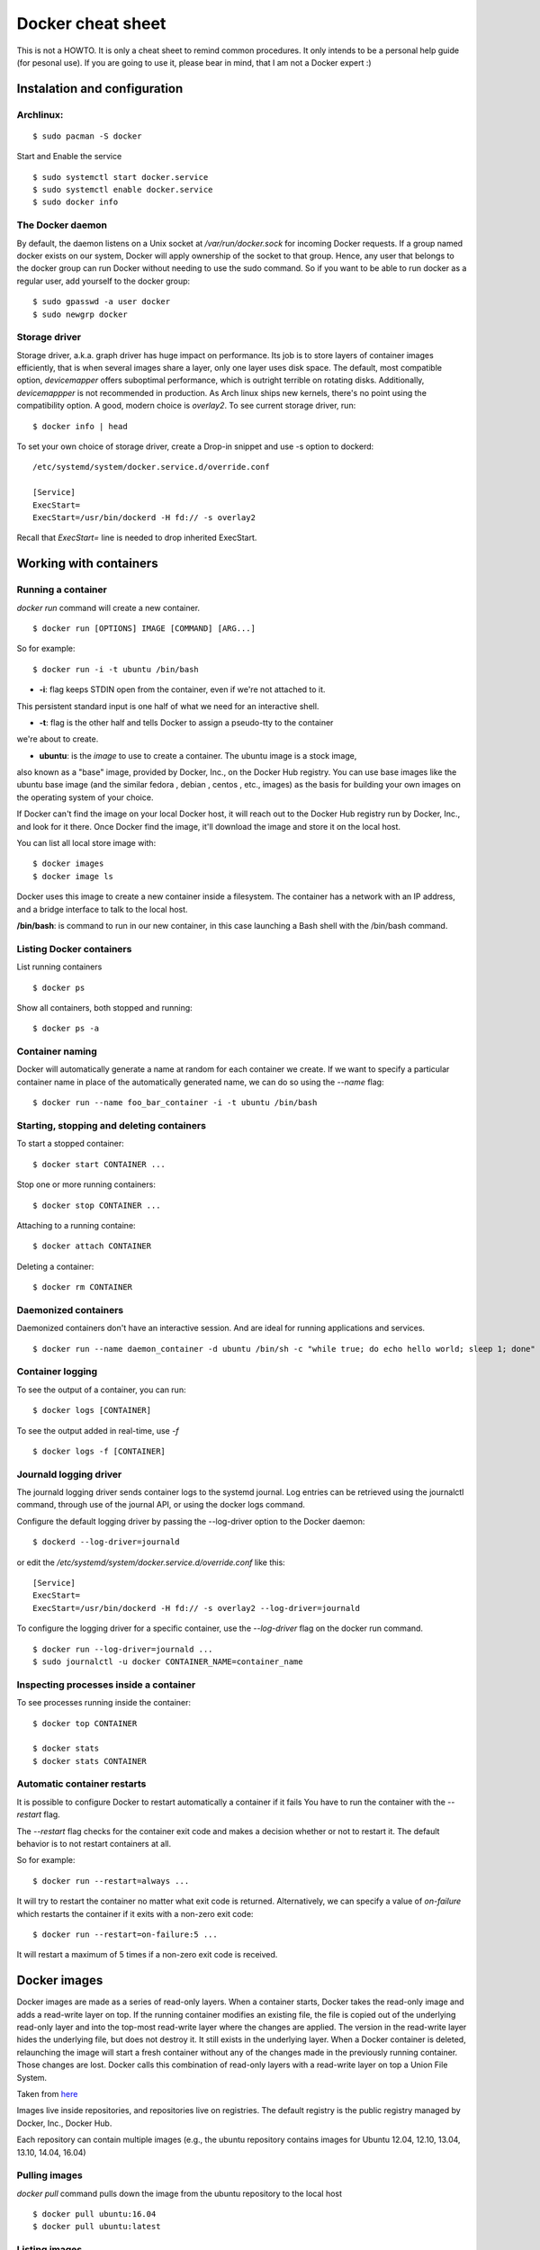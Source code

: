 Docker cheat sheet
==================

This is not a HOWTO. It is only a cheat sheet to remind common procedures.
It only intends to be a personal help guide (for pesonal use). If you are going to
use it, please bear in mind, that I am not a Docker expert :)


Instalation and configuration
-----------------------------

Archlinux:
~~~~~~~~~~

::

    $ sudo pacman -S docker

Start and Enable the service

::

    $ sudo systemctl start docker.service
    $ sudo systemctl enable docker.service
    $ sudo docker info


The Docker daemon
~~~~~~~~~~~~~~~~~

By default, the daemon listens on a Unix socket at `/var/run/docker.sock` for incoming Docker
requests. If a group named docker exists on our system, Docker will apply ownership of the socket
to that group. Hence, any user that belongs to the docker group can run Docker without needing
to use the sudo command. So if you want to be able to run docker as a regular user,
add yourself to the docker group:

::

    $ sudo gpasswd -a user docker
    $ sudo newgrp docker


Storage driver
~~~~~~~~~~~~~~

Storage driver, a.k.a. graph driver has huge impact on performance. Its job is to store layers
of container images efficiently, that is when several images share a layer, only one layer uses
disk space. The default, most compatible option, `devicemapper` offers suboptimal performance,
which is outright terrible on rotating disks. Additionally, `devicemappper` is not recommended
in production. As Arch linux ships new kernels, there's no point using the compatibility option.
A good, modern choice is `overlay2`. To see current storage driver, run:

::

    $ docker info | head

To set your own choice of storage driver, create a Drop-in snippet and use -s option to dockerd:

::

   /etc/systemd/system/docker.service.d/override.conf

   [Service]
   ExecStart=
   ExecStart=/usr/bin/dockerd -H fd:// -s overlay2

Recall that `ExecStart=` line is needed to drop inherited ExecStart.


Working with containers
-----------------------

Running a container
~~~~~~~~~~~~~~~~~~~

`docker run` command will create a new container. 

::

    $ docker run [OPTIONS] IMAGE [COMMAND] [ARG...]

So for example:

::

    $ docker run -i -t ubuntu /bin/bash

* **-i**: flag keeps STDIN open from the container, even if we're not attached to it.
This persistent standard input is one half of what we need for an interactive shell. 

* **-t**: flag is the other half and tells Docker to assign a pseudo-tty to the container
we're about to create.

* **ubuntu**: is the *image* to use to create a container. The ubuntu image is a stock image,
also known as a "base" image, provided by Docker, Inc., on the Docker Hub registry. You can use
base images like the ubuntu base image (and the similar fedora , debian , centos , etc., images)
as the basis for building your own images on the operating system of your choice.


If Docker can't find the image on your local Docker host, it will
reach out to the Docker Hub registry run by Docker, Inc., and look for it there.
Once Docker find the image, it'll download the image and store it on the local host.

You can list all local store image with:

::

   $ docker images
   $ docker image ls

Docker uses this image to create a new container inside a filesystem. The container has a network
with an IP address, and a bridge interface to talk to the local host.


**/bin/bash**: is command to run in our new container, in this case launching a Bash shell with
the /bin/bash command.


Listing Docker containers
~~~~~~~~~~~~~~~~~~~~~~~~~

List running containers

::

    $ docker ps

Show all containers, both stopped and running:

::

   $ docker ps -a


Container naming
~~~~~~~~~~~~~~~~

Docker will automatically generate a name at random for each container we create.
If we want to specify a particular container name in place of the automatically generated name,
we can do so using the `--name` flag:

::

    $ docker run --name foo_bar_container -i -t ubuntu /bin/bash


Starting, stopping and deleting containers
~~~~~~~~~~~~~~~~~~~~~~~~~~~~~~~~~~~~~~~~~~

To start a stopped container:

::

   $ docker start CONTAINER ...

Stop one or more running containers:

::

   $ docker stop CONTAINER ...


Attaching to a running containe:   

::

    $ docker attach CONTAINER


Deleting a container:

::

    $ docker rm CONTAINER


Daemonized containers
~~~~~~~~~~~~~~~~~~~~~

Daemonized containers don't have an interactive session. And are ideal for running
applications and services.

::

    $ docker run --name daemon_container -d ubuntu /bin/sh -c "while true; do echo hello world; sleep 1; done"


Container logging
~~~~~~~~~~~~~~~~~

To see the output of a container, you can run:

::

    $ docker logs [CONTAINER]


To see the output added in real-time, use `-f`

::

   $ docker logs -f [CONTAINER]


Journald logging driver
~~~~~~~~~~~~~~~~~~~~~~~

The journald logging driver sends container logs to the systemd journal. Log entries can be retrieved
using the journalctl command, through use of the journal API, or using the docker logs command.

Configure the default logging driver by passing the --log-driver option to the Docker daemon:

::

    $ dockerd --log-driver=journald

or edit the `/etc/systemd/system/docker.service.d/override.conf` like this:

::

   [Service]
   ExecStart=
   ExecStart=/usr/bin/dockerd -H fd:// -s overlay2 --log-driver=journald



To configure the logging driver for a specific container, use the `--log-driver` flag on the docker run command.

::

   $ docker run --log-driver=journald ...
   $ sudo journalctl -u docker CONTAINER_NAME=container_name


Inspecting processes inside a container
~~~~~~~~~~~~~~~~~~~~~~~~~~~~~~~~~~~~~~~

To see processes running inside the container:

::

   $ docker top CONTAINER

   $ docker stats
   $ docker stats CONTAINER


Automatic container restarts
~~~~~~~~~~~~~~~~~~~~~~~~~~~~

It is possible to configure Docker to restart automatically a container if it fails
You have to run the container with the `--restart` flag.

The `--restart` flag checks for the container exit code and makes a decision whether
or not to restart it. The default behavior is to not restart containers at all.

So for example:

::

    $ docker run --restart=always ...

    
It will try to restart the container no matter what exit code is returned. Alternatively, we can
specify a value of `on-failure` which restarts the container if it exits with a non-zero exit code:

::

    $ docker run --restart=on-failure:5 ...


It will restart a maximum of 5 times if a non-zero exit code is received.


Docker images
-------------

Docker images are made as a series of read-only layers. When a container starts, Docker takes the
read-only image and adds a read-write layer on top. If the running container modifies an existing file,
the file is copied out of the underlying read-only layer and into the top-most read-write layer where the
changes are applied. The version in the read-write layer hides the underlying file, but does not destroy it.
It still exists in the underlying layer. When a Docker container is deleted, relaunching the image will start
a fresh container without any of the changes made in the previously running container. Those changes are lost. 
Docker calls this combination of read-only layers with a read-write layer on top a Union File System.

Taken from `here <http://container-solutions.com/understanding-volumes-docker/>`_


Images live inside repositories, and repositories live on registries. The default registry is the public registry
managed by Docker, Inc., Docker Hub.

Each repository can contain multiple images (e.g., the ubuntu repository contains
images for Ubuntu 12.04, 12.10, 13.04, 13.10, 14.04, 16.04)

Pulling images
~~~~~~~~~~~~~~

`docker pull` command pulls down the image from the ubuntu repository to the local host

::

    $ docker pull ubuntu:16.04
    $ docker pull ubuntu:latest


Listing images
~~~~~~~~~~~~~~

List images available in the Docker host:

::

    $ docker images
    $ docker image ls


Searching for images
~~~~~~~~~~~~~~~~~~~~
To search all of the publicly available images on Docker Hub, run:

::

    $ docker search httpd


Building images
~~~~~~~~~~~~~~~

There are two ways to create personal images in Docker:

- using docker commit
- using docker build with a Dockerfile

It's not recommended to use the docker commit approach. Instead, it's recommend to
build images using a definition file called Dockerfile and then `docker build` command.
The Dockerfile uses a basic DSL (Domain Specific Language) with instructions for building Docker images.
Once we have a Dockerfile we then use the `docker build` command to build a new image from
the instructions in the Dockerfile.


Dockerfile Languague
~~~~~~~~~~~~~~~~~~~~

- FROM: specifies the base image
- RUN: By default, it executes a command inside a shell using the command wrapper `/bin/sh -c`
- EXPOSE: tells Docker that the application in this container will use this specific port on the container.

(I need to add more info here)


Volumes
-------

Volumes are directories or files that are outside of the default Union File System and
exist as normal directories and files on the host filesystem.

Creating volumes
~~~~~~~~~~~~~~~~

Creating a volume at the run time with `-v` flag:

::

    $ docker run -it --name CONTAINER_NAME -h CONTAINER_HOSTNAME -v /data ubuntu:latest /bin/bash
    root@CONTAINER_HOSTNAME:/# ls /data
    root@CONTAINER_HOSTNAME:/#

It will creates a `/data` directory inside the container and this directory will live outside the Union File System
and directly accessible on the host. Any files that the image held inside the /data  directory will be copied into
the volume.

The same effect can be achieved using the VOLUME statement in a Dockerfile:

::

   FROM ubuntu:latest
   VOLUME /data


We can know where the volume is on the host by using the `docker inspect` command on the host

::

    $ docker inspect -f "{{json .Mounts}}" CONTAINER_NAME


Creating a volume using the `docker volume create` command:

::

   $ docker volume create --name vol-test
   $ docker volume ls
   $ docker run -it --name CONTAINER_NAME -h CONTAINER_HOSTNAME -v VOL_NAME:/data ubuntu:latest /bin/bash


Another use case for volumes is mounting a specific directory from the host and it that can only be accomplished through
the -v flag:

::

   $ docker run -v /home/user/data:/data -it -h test-container ubuntu:latest /bin/bash


It will mount the `/home/user/data` host directory into the container `/data` directory. It could be useful to share
files between the container and the host

In order to preserve portability, the host directory for a volume cannot be specified in a Dockerfile because
the host directory may not be available on all systems.


Listing volumes in the host
~~~~~~~~~~~~~~~~~~~~~~~~~~~

::

   $ docker volume ls


